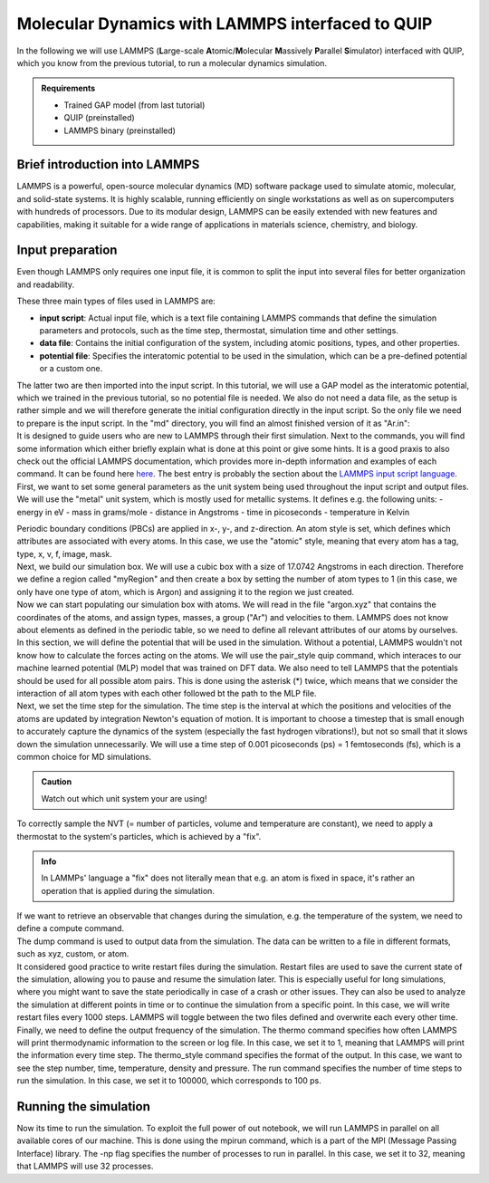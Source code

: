 .. _lammps_with_gap:

Molecular Dynamics with LAMMPS interfaced to QUIP
*************************************************

.. container:: abstract

    In the following we will use LAMMPS (**L**\arge-scale **A**\tomic/**M**\olecular **M**\assively **P**\arallel **S**\imulator)
    interfaced with QUIP, which you know from the previous tutorial, to run a molecular dynamics simulation.

.. admonition:: Requirements

    - Trained GAP model (from last tutorial)
    - QUIP (preinstalled)
    - LAMMPS binary (preinstalled)


Brief introduction into LAMMPS
==============================

.. container:: justify

   LAMMPS is a powerful, open-source molecular dynamics (MD) software package used to simulate atomic,
   molecular, and solid-state systems. It is highly scalable, running efficiently on single workstations
   as well as on supercomputers with hundreds of processors. Due to its modular design, LAMMPS can be
   easily extended with new features and capabilities, making it suitable for a wide range of
   applications in materials science, chemistry, and biology.

Input preparation
=================

.. container:: justify

   Even though LAMMPS only requires one input file, it is common to split the input into several files
   for better organization and readability. 

   These three main types of files used in LAMMPS are:

   - **input script**: Actual input file, which is a text file containing LAMMPS commands that define the
     simulation parameters and protocols, such as the time step, thermostat, simulation time and other settings.
   - **data file**: Contains the initial configuration of the system, including atomic positions, types,
     and other properties.
   - **potential file**: Specifies the interatomic potential to be used in the simulation, which can be
     a pre-defined potential or a custom one.

   The latter two are then imported into the input script.
   In this tutorial, we will use a GAP model as the interatomic potential, which we trained in the
   previous tutorial, so no potential file is needed.
   We also do not need a data file, as the setup is rather simple and we will therefore generate the initial
   configuration directly in the input script.
   So the only file we need to prepare is the input script.
   In the "md" directory, you will find an almost finished version of it as "Ar.in":

.. code-block::
    :dedent: 0 

    |   your-project
    |   |---dft
    |   |---gap
    |   |---md
    |   |   |---Ar.in
   
.. container:: justify 
   
   It is designed to guide users who are new to LAMMPS through their first simulation.
   Next to the commands, you will find some information which either briefly explain what is done at this point or 
   give some hints.  It is a good praxis to also check out the official LAMMPS documentation, which provides more
   in-depth information and examples of each command. It can be found here
   `here <https://docs.lammps.org/Manual.html>`_. The best entry is probably the section about the
   `LAMMPS input script language <https://docs.lammps.org/Commands_input.html>`_.

.. container:: justify 
   
   First, we want to set some general parameters as the unit system being used throughout
   the input script and output files.
   We will use the "metal" unit system, which is mostly used for metallic systems. It defines e.g. the
   following units:
   - energy in eV
   - mass in grams/mole
   - distance in Angstroms
   - time in picoseconds
   - temperature in Kelvin
   
   Periodic boundary conditions (PBCs) are applied in x-, y-, and z-direction. An atom style is set,
   which defines which attributes are associated with every atoms. In this case, we use the "atomic" style,
   meaning that every atom has a tag, type, x, v, f, image, mask.

.. code-block:: lammps
    :dedent: 0 

    units           metal 
    boundary        p p p
    atom_style      atomic


.. container:: justify

   Next, we build our simulation box. We will use a cubic box with a size of 17.0742 Angstroms in each direction.
   Therefore we define a region called "myRegion" and then create a box by setting the number of atom types
   to 1 (in this case, we only have one type of atom, which is Argon) and assigning it to the region we just created.

.. code-block:: lammps
    :dedent: 0 

    region          myRegion block 0 17.0742 0 17.0742 0 17.0742
    create_box      1 myRegion


.. container:: justify

    Now we can start populating our simulation box with atoms.
    We will read in the file "argon.xyz" that contains the coordinates of the atoms, and assign types, masses, a group ("Ar") and velocities to them.
    LAMMPS does not know about elements as defined in the periodic table, so we need to define all relevant attributes of our atoms by ourselves.

.. code-block:: lammps
    :dedent: 0 

    read_dump       argon.xyz 0      x    y      z box no add yes format xyz
    set		        atom      1*108  type 1
    mass            1         39.948
    group           Ar        type   1
    velocity        all       create 900  132465

.. container:: justify

    In this section, we will define the potential that will be used in the simulation.
    Without a potential, LAMMPS wouldn't not know how to calculate the forces acting on the atoms.
    We will use the pair_style quip command, which interaces to our machine learned potential (MLP) model that was trained on DFT data.
    We also need to tell LAMMPS that the potentials should be used for all possible atom pairs. This is done using the asterisk (*) twice, which means
    that we consider the interaction of all atom types with each other followed bt the path to the MLP file.

.. code-block:: lammps
    :dedent: 0 

    pair_style      quip
    pair_coeff      * * ../gap/SOAP_500.xml "Potential xml_label=GAP_2025_2_21_60_23_19_51_451" 18


.. container:: justify

    Next, we set the time step for the simulation. The time step is the interval at which the positions and velocities of the atoms are updated by 
    integration Newton's equation of motion. It is important to choose a timestep that is small enough to accurately capture the dynamics of the system
    (especially the fast hydrogen vibrations!), but not so small that it slows down the simulation unnecessarily.
    We will use a time step of 0.001 picoseconds (ps) = 1 femtoseconds (fs), which is a common choice for MD simulations.

.. admonition:: Caution

    Watch out which unit system your are using!


.. code-block:: lammps
    :dedent: 0 

    timestep        0.001

.. container:: justify

    To correctly sample the NVT (= number of particles, volume and temperature are constant), we need to apply a thermostat
    to the system's particles, which is achieved by a "fix".

.. admonition:: Info

    In LAMMPs' language a "fix" does not literally mean that e.g. an atom is fixed in space, it's rather an operation that is applied during the
    simulation.


.. code-block:: lammps
    :dedent: 0

    fix             myThermostat all nvt temp 85.0 85.0 $(50*dt)


.. container:: justify

    If we want to retrieve an observable that changes during the simulation, e.g. the temperature of the system, we need to
    define a compute command.


.. code-block:: lammps
    :dedent: 0 

    compute         myTemp all temp



.. container:: justify

    The dump command is used to output data from the simulation.
    The data can be written to a file in different formats, such as xyz, custom, or atom.

.. code-block:: lammps
    :dedent: 0 

    dump            myDump1 all     custom  100 Ar_full.lammpstraj id                  type element x y z vx vy vz fx fy fz
    dump_modify     myDump1 element Ar
    dump_modify     myDump1 sort    id
    # dump_modify     myDump1 append  yes
 
    dump            myDump2         all     xyz 10                 Ar_Trajectories.xyz
    dump_modify     myDump2         element Ar
    # dump_modify     myDump2         append  yes
 
    log             log.argon       append



.. container:: justify

    It considered good practice to write restart files during the simulation.
    Restart files are used to save the current state of the simulation, allowing you to pause and resume the simulation later.
    This is especially useful for long simulations, where you might want to save the state periodically in case of a crash or other issues.
    They can also be used to analyze the simulation at different points in time or to continue the simulation from a specific point.
    In this case, we will write restart files every 1000 steps.
    LAMMPS will toggle between the two files defined and overwrite each every other time.

.. code-block:: lammps
    :dedent: 0 

    restart		1000 Ar_1.restart A_2.restart


.. container:: justify

    Finally, we need to define the output frequency of the simulation.
    The thermo command specifies how often LAMMPS will print thermodynamic information to the screen or log file.
    In this case, we set it to 1, meaning that LAMMPS will print the information every time step.
    The thermo_style command specifies the format of the output. In this case, we want to see the step number, time, temperature, density and pressure.
    The run command specifies the number of time steps to run the simulation. In this case, we set it to 100000, which corresponds to 100 ps.

.. code-block:: lammps
    :dedent: 0 

    thermo          1
    thermo_style    custom step time temp density press
    run             100000

Running the simulation
======================

.. container:: justify

    Now its time to run the simulation. To exploit the full power of out notebook, we will run LAMMPS in parallel 
    on all available cores of our machine. This is done using the mpirun command, which is a part of the MPI
    (Message Passing Interface) library. The -np flag specifies the number of processes to run in parallel.
    In this case, we set it to 32, meaning that LAMMPS will use 32 processes.

.. code-block:: bash
    :dedent: 0 

    mpirun -np 32 lmp_mpi -in Ar.in


    include:: ../auto_examples/plot_rdf.rst

